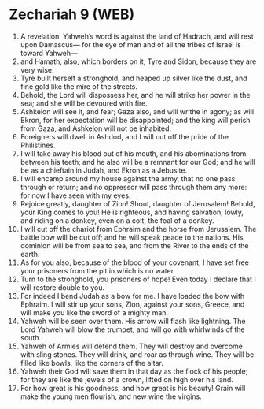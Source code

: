 * Zechariah 9 (WEB)
:PROPERTIES:
:ID: WEB/38-ZEC09
:END:

1. A revelation. Yahweh’s word is against the land of Hadrach, and will rest upon Damascus— for the eye of man and of all the tribes of Israel is toward Yahweh—
2. and Hamath, also, which borders on it, Tyre and Sidon, because they are very wise.
3. Tyre built herself a stronghold, and heaped up silver like the dust, and fine gold like the mire of the streets.
4. Behold, the Lord will dispossess her, and he will strike her power in the sea; and she will be devoured with fire.
5. Ashkelon will see it, and fear; Gaza also, and will writhe in agony; as will Ekron, for her expectation will be disappointed; and the king will perish from Gaza, and Ashkelon will not be inhabited.
6. Foreigners will dwell in Ashdod, and I will cut off the pride of the Philistines.
7. I will take away his blood out of his mouth, and his abominations from between his teeth; and he also will be a remnant for our God; and he will be as a chieftain in Judah, and Ekron as a Jebusite.
8. I will encamp around my house against the army, that no one pass through or return; and no oppressor will pass through them any more: for now I have seen with my eyes.
9. Rejoice greatly, daughter of Zion! Shout, daughter of Jerusalem! Behold, your King comes to you! He is righteous, and having salvation; lowly, and riding on a donkey, even on a colt, the foal of a donkey.
10. I will cut off the chariot from Ephraim and the horse from Jerusalem. The battle bow will be cut off; and he will speak peace to the nations. His dominion will be from sea to sea, and from the River to the ends of the earth.
11. As for you also, because of the blood of your covenant, I have set free your prisoners from the pit in which is no water.
12. Turn to the stronghold, you prisoners of hope! Even today I declare that I will restore double to you.
13. For indeed I bend Judah as a bow for me. I have loaded the bow with Ephraim. I will stir up your sons, Zion, against your sons, Greece, and will make you like the sword of a mighty man.
14. Yahweh will be seen over them. His arrow will flash like lightning. The Lord Yahweh will blow the trumpet, and will go with whirlwinds of the south.
15. Yahweh of Armies will defend them. They will destroy and overcome with sling stones. They will drink, and roar as through wine. They will be filled like bowls, like the corners of the altar.
16. Yahweh their God will save them in that day as the flock of his people; for they are like the jewels of a crown, lifted on high over his land.
17. For how great is his goodness, and how great is his beauty! Grain will make the young men flourish, and new wine the virgins.
